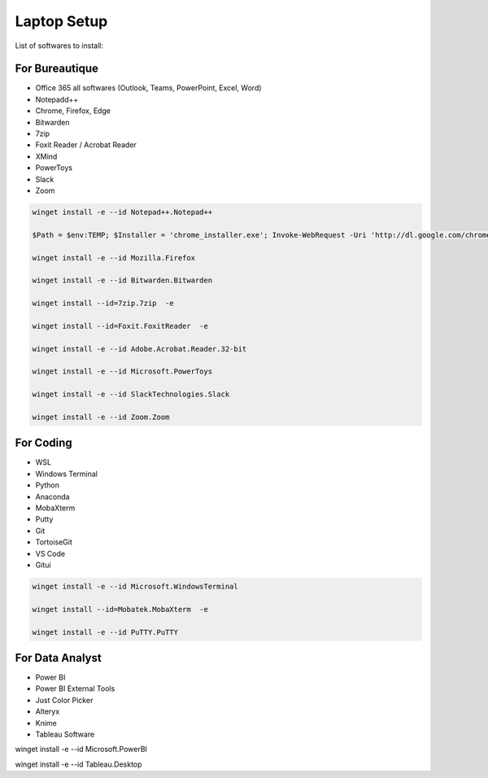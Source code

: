 Laptop Setup
=========================
.. tags:: installation

List of softwares to install:

For Bureautique
------------------------------
- Office 365 all softwares (Outlook, Teams, PowerPoint, Excel, Word)
- Notepadd++
- Chrome, Firefox, Edge
- Bitwarden
- 7zip
- Foxit Reader / Acrobat Reader
- XMind
- PowerToys
- Slack
- Zoom

.. code::

    winget install -e --id Notepad++.Notepad++

    $Path = $env:TEMP; $Installer = 'chrome_installer.exe'; Invoke-WebRequest -Uri 'http://dl.google.com/chrome/install/375.126/chrome_installer.exe' -OutFile $Path\$Installer; Start-Process -FilePath $Path\$Installer -Args '/silent /install' -Verb RunAs -Wait; Remove-Item -Path $Path\$Installer

    winget install -e --id Mozilla.Firefox

    winget install -e --id Bitwarden.Bitwarden

    winget install --id=7zip.7zip  -e

    winget install --id=Foxit.FoxitReader  -e

    winget install -e --id Adobe.Acrobat.Reader.32-bit

    winget install -e --id Microsoft.PowerToys

    winget install -e --id SlackTechnologies.Slack

    winget install -e --id Zoom.Zoom

For Coding
------------------------------
- WSL
- Windows Terminal
- Python
- Anaconda
- MobaXterm
- Putty
- Git
- TortoiseGit
- VS Code
- Gitui

.. code::

    winget install -e --id Microsoft.WindowsTerminal

    winget install --id=Mobatek.MobaXterm  -e

    winget install -e --id PuTTY.PuTTY

For Data Analyst
------------------------------
- Power BI
- Power BI External Tools
- Just Color Picker
- Alteryx
- Knime
- Tableau Software 

winget install -e --id Microsoft.PowerBI

winget install -e --id Tableau.Desktop